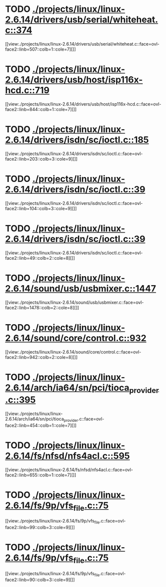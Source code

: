 * TODO [[view:./projects/linux/linux-2.6.14/drivers/usb/serial/whiteheat.c::face=ovl-face1::linb=374::colb=1::cole=7][ ./projects/linux/linux-2.6.14/drivers/usb/serial/whiteheat.c::374]]
[[view:./projects/linux/linux-2.6.14/drivers/usb/serial/whiteheat.c::face=ovl-face2::linb=507::colb=1::cole=7][]]
* TODO [[view:./projects/linux/linux-2.6.14/drivers/usb/host/isp116x-hcd.c::face=ovl-face1::linb=719::colb=2::cole=4][ ./projects/linux/linux-2.6.14/drivers/usb/host/isp116x-hcd.c::719]]
[[view:./projects/linux/linux-2.6.14/drivers/usb/host/isp116x-hcd.c::face=ovl-face2::linb=844::colb=1::cole=7][]]
* TODO [[view:./projects/linux/linux-2.6.14/drivers/isdn/sc/ioctl.c::face=ovl-face1::linb=185::colb=2::cole=6][ ./projects/linux/linux-2.6.14/drivers/isdn/sc/ioctl.c::185]]
[[view:./projects/linux/linux-2.6.14/drivers/isdn/sc/ioctl.c::face=ovl-face2::linb=203::colb=3::cole=9][]]
* TODO [[view:./projects/linux/linux-2.6.14/drivers/isdn/sc/ioctl.c::face=ovl-face1::linb=39::colb=1::cole=7][ ./projects/linux/linux-2.6.14/drivers/isdn/sc/ioctl.c::39]]
[[view:./projects/linux/linux-2.6.14/drivers/isdn/sc/ioctl.c::face=ovl-face2::linb=104::colb=3::cole=9][]]
* TODO [[view:./projects/linux/linux-2.6.14/drivers/isdn/sc/ioctl.c::face=ovl-face1::linb=39::colb=1::cole=7][ ./projects/linux/linux-2.6.14/drivers/isdn/sc/ioctl.c::39]]
[[view:./projects/linux/linux-2.6.14/drivers/isdn/sc/ioctl.c::face=ovl-face2::linb=49::colb=2::cole=8][]]
* TODO [[view:./projects/linux/linux-2.6.14/sound/usb/usbmixer.c::face=ovl-face1::linb=1447::colb=1::cole=9][ ./projects/linux/linux-2.6.14/sound/usb/usbmixer.c::1447]]
[[view:./projects/linux/linux-2.6.14/sound/usb/usbmixer.c::face=ovl-face2::linb=1478::colb=2::cole=8][]]
* TODO [[view:./projects/linux/linux-2.6.14/sound/core/control.c::face=ovl-face1::linb=932::colb=1::cole=3][ ./projects/linux/linux-2.6.14/sound/core/control.c::932]]
[[view:./projects/linux/linux-2.6.14/sound/core/control.c::face=ovl-face2::linb=942::colb=2::cole=8][]]
* TODO [[view:./projects/linux/linux-2.6.14/arch/ia64/sn/pci/tioca_provider.c::face=ovl-face1::linb=395::colb=1::cole=10][ ./projects/linux/linux-2.6.14/arch/ia64/sn/pci/tioca_provider.c::395]]
[[view:./projects/linux/linux-2.6.14/arch/ia64/sn/pci/tioca_provider.c::face=ovl-face2::linb=454::colb=1::cole=7][]]
* TODO [[view:./projects/linux/linux-2.6.14/fs/nfsd/nfs4acl.c::face=ovl-face1::linb=595::colb=2::cole=4][ ./projects/linux/linux-2.6.14/fs/nfsd/nfs4acl.c::595]]
[[view:./projects/linux/linux-2.6.14/fs/nfsd/nfs4acl.c::face=ovl-face2::linb=655::colb=1::cole=7][]]
* TODO [[view:./projects/linux/linux-2.6.14/fs/9p/vfs_file.c::face=ovl-face1::linb=75::colb=2::cole=5][ ./projects/linux/linux-2.6.14/fs/9p/vfs_file.c::75]]
[[view:./projects/linux/linux-2.6.14/fs/9p/vfs_file.c::face=ovl-face2::linb=99::colb=3::cole=9][]]
* TODO [[view:./projects/linux/linux-2.6.14/fs/9p/vfs_file.c::face=ovl-face1::linb=75::colb=2::cole=5][ ./projects/linux/linux-2.6.14/fs/9p/vfs_file.c::75]]
[[view:./projects/linux/linux-2.6.14/fs/9p/vfs_file.c::face=ovl-face2::linb=90::colb=3::cole=9][]]
